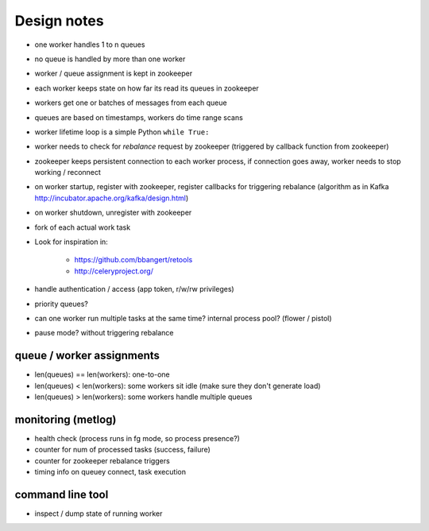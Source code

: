 Design notes
============

- one worker handles 1 to n queues
- no queue is handled by more than one worker
- worker / queue assignment is kept in zookeeper
- each worker keeps state on how far its read its queues in zookeeper
- workers get one or batches of messages from each queue
- queues are based on timestamps, workers do time range scans

- worker lifetime loop is a simple Python ``while True:``
- worker needs to check for `rebalance` request by zookeeper (triggered by
  callback function from zookeeper)
- zookeeper keeps persistent connection to each worker process, if connection
  goes away, worker needs to stop working / reconnect
- on worker startup, register with zookeeper, register callbacks for
  triggering rebalance (algorithm as in Kafka
  http://incubator.apache.org/kafka/design.html)
- on worker shutdown, unregister with zookeeper
- fork of each actual work task

- Look for inspiration in:

    - https://github.com/bbangert/retools
    - http://celeryproject.org/

- handle authentication / access (app token, r/w/rw privileges)
- priority queues?
- can one worker run multiple tasks at the same time? internal process pool?
  (flower / pistol)
- pause mode? without triggering rebalance

queue / worker assignments
--------------------------

- len(queues) == len(workers): one-to-one
- len(queues) < len(workers): some workers sit idle (make sure they don't
  generate load)
- len(queues) > len(workers): some workers handle multiple queues

monitoring (metlog)
-------------------

- health check (process runs in fg mode, so process presence?)
- counter for num of processed tasks (success, failure)
- counter for zookeeper rebalance triggers
- timing info on queuey connect, task execution

command line tool
-----------------

- inspect / dump state of running worker

